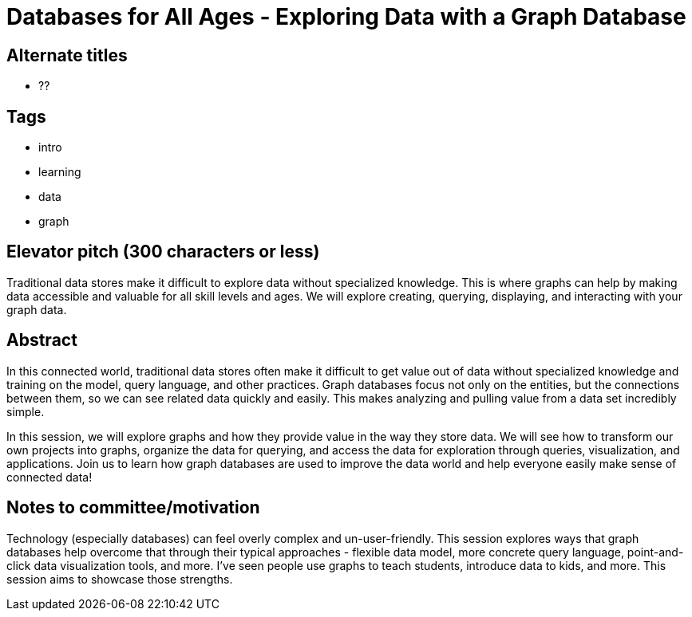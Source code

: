 = Databases for All Ages - Exploring Data with a Graph Database

== Alternate titles
* ??

== Tags
* intro
* learning
* data
* graph

== Elevator pitch (300 characters or less)
Traditional data stores make it difficult to explore data without specialized knowledge. This is where graphs can help by making data accessible and valuable for all skill levels and ages. We will explore creating, querying, displaying, and interacting with your graph data.

== Abstract
In this connected world, traditional data stores often make it difficult to get value out of data without specialized knowledge and training on the model, query language, and other practices. Graph databases focus not only on the entities, but the connections between them, so we can see related data quickly and easily. This makes analyzing and pulling value from a data set incredibly simple.

In this session, we will explore graphs and how they provide value in the way they store data. We will see how to transform our own projects into graphs, organize the data for querying, and access the data for exploration through queries, visualization, and applications. Join us to learn how graph databases are used to improve the data world and help everyone easily make sense of connected data!

== Notes to committee/motivation
Technology (especially databases) can feel overly complex and un-user-friendly. This session explores ways that graph databases help overcome that through their typical approaches - flexible data model, more concrete query language, point-and-click data visualization tools, and more. I've seen people use graphs to teach students, introduce data to kids, and more. This session aims to showcase those strengths.